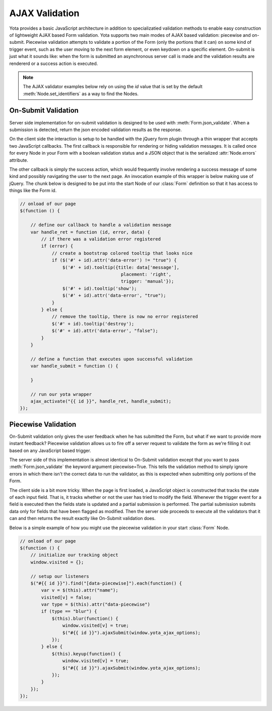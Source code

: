================
AJAX Validation
================

.. py:currentmodule:: yota

Yota provides a basic JavaScript architecture in addition to specializatied
validation methods to enable easy construction of lightweight AJAX based Form
validation. Yota supports two main modes of AJAX based validation: piecewise and
on-submit. Piecewise validation attempts to validate a portion of the Form (only
the portions that it can) on some kind of trigger event, such as the user moving
to the next form element, or even keydown on a specific element.  On-submit is
just what it sounds like: when the form is submitted an asynchronous server call
is made and the validation results are rendererd or a success action is
executed. 

.. note:: The AJAX validator examples below rely on using the `id` value that is set by the default :meth:`Node.set_identifiers` as a way to find the Nodes.

On-Submit Validation
=======================
Server side implementation for on-submit validation is designed to be used with 
:meth:`Form.json_validate`. When a submission is detected, return the json
encoded validation results as the response.

On the client side the interaction is setup to be handled with the jQuery form
plugin through a thin wrapper that accepts two JavaScript callbacks. The first
callback is responsible for rendering or hiding validation messages. It is
called once for every Node in your Form with a boolean validation status
and a JSON object that is the serialized :attr:`Node.errors` attribute.

The other callback is simply the success action, which would frequently involve
rendering a success message of some kind and possibly navigating the user to
the next page. An invocation example of this wrapper is below making use of
jQuery. The chunk below is designed to be put into the start Node of our
:class:`Form` definition so that it has access to things like the Form id.

.. code-block:: javascript

    // onload of our page
    $(function () {

        // define our callback to handle a validation message
        var handle_ret = function (id, error, data) {
            // if there was a validation error registered
            if (error) {
                // create a bootstrap colored tooltip that looks nice
                if ($('#' + id).attr('data-error') != "true") {
                    $('#' + id).tooltip({title: data['message'],
                                          placement: 'right',
                                          trigger: 'manual'});
                    $('#' + id).tooltip('show');
                    $('#' + id).attr('data-error', "true");
                }
            } else {
                // remove the tooltip, there is now no error registered
                $('#' + id).tooltip('destroy');
                $('#' + id).attr('data-error', "false");
            }
        }

        // define a function that executes upon successful validation
        var handle_submit = function () {

        }

        // run our yota wrapper
        ajax_activate("{{ id }}", handle_ret, handle_submit);
    });


Piecewise Validation
=======================
On-Submit validation only gives the user feedback when he has submitted the
Form, but what if we want to provide more instant feedback? Piecewise validation
allows us to fire off a server request to validate the form as we're filling it
out based on any JavaScript based trigger.

The server side of this implementation is almost identical to On-Submit
validation except that you want to pass :meth:`Form.json_validate` the keyword
argument piecewise=True. This tells the validation method to simply ignore
errors in which there isn't the correct data to run the validator, as this is
expected when submitting only portions of the Form.

The client side is a bit more tricky. When the page is first loaded, a
JavaScript object is constructed that tracks the state of each input field. That
is, it tracks whether or not the user has tried to modify the field.
Whenever the trigger event for a field is executed then the fields state is
updated and a partial submission is performed. The partial submission submits
data only for fields that have been flagged as modified. Then the server side
proceeds to execute all the validators that it can and then returns the result
exactly like On-Submit validation does.

Below is a simple example of how you might use the piecewise validation in your start :class:`Form` Node.

.. code-block:: javascript

    // onload of our page
    $(function () {
        // initialize our tracking object
        window.visited = {};

        // setup our listeners
        $("#{{ id }}").find("[data-piecewise]").each(function() {
            var v = $(this).attr("name");
            visited[v] = false;
            var type = $(this).attr("data-piecewise")
            if (type == "blur") {
                $(this).blur(function() {
                    window.visited[v] = true;
                    $("#{{ id }}").ajaxSubmit(window.yota_ajax_options);
                });
            } else {
                $(this).keyup(function() {
                    window.visited[v] = true;
                    $("#{{ id }}").ajaxSubmit(window.yota_ajax_options);
                });
            }
        });
    });
